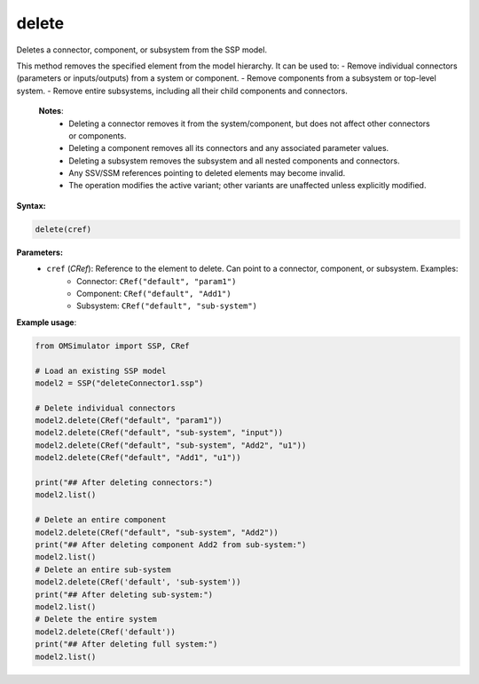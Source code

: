 delete
------

Deletes a connector, component, or subsystem from the SSP model.

This method removes the specified element from the model hierarchy. It can be used to:
- Remove individual connectors (parameters or inputs/outputs) from a system or component.
- Remove components from a subsystem or top-level system.
- Remove entire subsystems, including all their child components and connectors.

   **Notes**:
    * Deleting a connector removes it from the system/component, but does not affect other connectors or components.
    * Deleting a component removes all its connectors and any associated parameter values.
    * Deleting a subsystem removes the subsystem and all nested components and connectors.
    * Any SSV/SSM references pointing to deleted elements may become invalid.
    * The operation modifies the active variant; other variants are unaffected unless explicitly modified.

**Syntax:**

.. code-block:: python

   delete(cref)

**Parameters:**
  - ``cref`` (*CRef*): Reference to the element to delete. Can point to a connector, component, or subsystem. Examples:
      - Connector: ``CRef("default", "param1")``
      - Component: ``CRef("default", "Add1")``
      - Subsystem: ``CRef("default", "sub-system")``

**Example usage**:

.. code-block:: python

   from OMSimulator import SSP, CRef

   # Load an existing SSP model
   model2 = SSP("deleteConnector1.ssp")

   # Delete individual connectors
   model2.delete(CRef("default", "param1"))
   model2.delete(CRef("default", "sub-system", "input"))
   model2.delete(CRef("default", "sub-system", "Add2", "u1"))
   model2.delete(CRef("default", "Add1", "u1"))

   print("## After deleting connectors:")
   model2.list()

   # Delete an entire component
   model2.delete(CRef("default", "sub-system", "Add2"))
   print("## After deleting component Add2 from sub-system:")
   model2.list()
   # Delete an entire sub-system
   model2.delete(CRef('default', 'sub-system'))
   print("## After deleting sub-system:")
   model2.list()
   # Delete the entire system
   model2.delete(CRef('default'))
   print("## After deleting full system:")
   model2.list()
